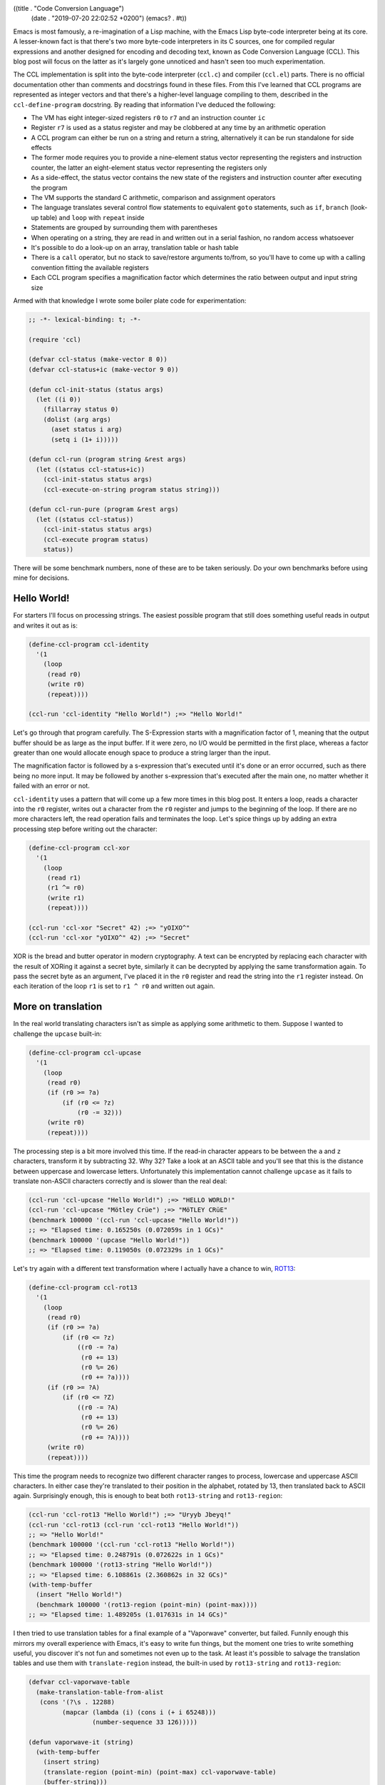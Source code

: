 ((title . "Code Conversion Language")
 (date . "2019-07-20 22:02:52 +0200")
 (emacs? . #t))

Emacs is most famously, a re-imagination of a Lisp machine, with the
Emacs Lisp byte-code interpreter being at its core.  A lesser-known
fact is that there's two more byte-code interpreters in its C sources,
one for compiled regular expressions and another designed for encoding
and decoding text, known as Code Conversion Language (CCL).  This blog
post will focus on the latter as it's largely gone unnoticed and
hasn't seen too much experimentation.

The CCL implementation is split into the byte-code interpreter
(``ccl.c``) and compiler (``ccl.el``) parts.  There is no official
documentation other than comments and docstrings found in these files.
From this I've learned that CCL programs are represented as integer
vectors and that there's a higher-level language compiling to them,
described in the ``ccl-define-program`` docstring.  By reading that
information I've deduced the following:

- The VM has eight integer-sized registers ``r0`` to ``r7`` and an
  instruction counter ``ic``
- Register ``r7`` is used as a status register and may be clobbered at
  any time by an arithmetic operation
- A CCL program can either be run on a string and return a string,
  alternatively it can be run standalone for side effects
- The former mode requires you to provide a nine-element status vector
  representing the registers and instruction counter, the latter an
  eight-element status vector representing the registers only
- As a side-effect, the status vector contains the new state of the
  registers and instruction counter after executing the program
- The VM supports the standard C arithmetic, comparison and assignment
  operators
- The language translates several control flow statements to
  equivalent ``goto`` statements, such as ``if``, ``branch`` (look-up
  table) and ``loop`` with ``repeat`` inside
- Statements are grouped by surrounding them with parentheses
- When operating on a string, they are read in and written out in a
  serial fashion, no random access whatsoever
- It's possible to do a look-up on an array, translation table or hash
  table
- There is a ``call`` operator, but no stack to save/restore arguments
  to/from, so you'll have to come up with a calling convention fitting
  the available registers
- Each CCL program specifies a magnification factor which determines
  the ratio between output and input string size

Armed with that knowledge I wrote some boiler plate code for
experimentation:

.. code:: elisp

    ;; -*- lexical-binding: t; -*-

    (require 'ccl)

    (defvar ccl-status (make-vector 8 0))
    (defvar ccl-status+ic (make-vector 9 0))

    (defun ccl-init-status (status args)
      (let ((i 0))
        (fillarray status 0)
        (dolist (arg args)
          (aset status i arg)
          (setq i (1+ i)))))

    (defun ccl-run (program string &rest args)
      (let ((status ccl-status+ic))
        (ccl-init-status status args)
        (ccl-execute-on-string program status string)))

    (defun ccl-run-pure (program &rest args)
      (let ((status ccl-status))
        (ccl-init-status status args)
        (ccl-execute program status)
        status))

There will be some benchmark numbers, none of these are to be taken
seriously.  Do your own benchmarks before using mine for decisions.

Hello World!
------------

For starters I'll focus on processing strings.  The easiest possible
program that still does something useful reads in output and writes
it out as is:

.. code:: elisp

    (define-ccl-program ccl-identity
      '(1
        (loop
         (read r0)
         (write r0)
         (repeat))))

    (ccl-run 'ccl-identity "Hello World!") ;=> "Hello World!"

Let's go through that program carefully.  The S-Expression starts with
a magnification factor of 1, meaning that the output buffer should be
as large as the input buffer.  If it were zero, no I/O would be
permitted in the first place, whereas a factor greater than one would
allocate enough space to produce a string larger than the input.

The magnification factor is followed by a s-expression that's executed
until it's done or an error occurred, such as there being no more
input.  It may be followed by another s-expression that's executed
after the main one, no matter whether it failed with an error or not.

``ccl-identity`` uses a pattern that will come up a few more times in
this blog post.  It enters a loop, reads a character into the ``r0``
register, writes out a character from the ``r0`` register and jumps to
the beginning of the loop.  If there are no more characters left, the
read operation fails and terminates the loop.  Let's spice things up
by adding an extra processing step before writing out the character:

.. code:: elisp

    (define-ccl-program ccl-xor
      '(1
        (loop
         (read r1)
         (r1 ^= r0)
         (write r1)
         (repeat))))

    (ccl-run 'ccl-xor "Secret" 42) ;=> "yOIXO^"
    (ccl-run 'ccl-xor "yOIXO^" 42) ;=> "Secret"

XOR is the bread and butter operator in modern cryptography.  A text
can be encrypted by replacing each character with the result of XORing
it against a secret byte, similarly it can be decrypted by applying
the same transformation again.  To pass the secret byte as an
argument, I've placed it in the ``r0`` register and read the string
into the ``r1`` register instead.  On each iteration of the loop
``r1`` is set to ``r1 ^ r0`` and written out again.

More on translation
-------------------

In the real world translating characters isn't as simple as applying
some arithmetic to them.  Suppose I wanted to challenge the
``upcase`` built-in:

.. code:: elisp

    (define-ccl-program ccl-upcase
      '(1
        (loop
         (read r0)
         (if (r0 >= ?a)
             (if (r0 <= ?z)
                 (r0 -= 32)))
         (write r0)
         (repeat))))

The processing step is a bit more involved this time.  If the read-in
character appears to be between the ``a`` and ``z`` characters,
transform it by subtracting 32.  Why 32?  Take a look at an ASCII
table and you'll see that this is the distance between uppercase and
lowercase letters.  Unfortunately this implementation cannot challenge
``upcase`` as it fails to translate non-ASCII characters correctly and
is slower than the real deal:

.. code:: elisp

    (ccl-run 'ccl-upcase "Hello World!") ;=> "HELLO WORLD!"
    (ccl-run 'ccl-upcase "Mötley Crüe") ;=> "MöTLEY CRüE"
    (benchmark 100000 '(ccl-run 'ccl-upcase "Hello World!"))
    ;; => "Elapsed time: 0.165250s (0.072059s in 1 GCs)"
    (benchmark 100000 '(upcase "Hello World!"))
    ;; => "Elapsed time: 0.119050s (0.072329s in 1 GCs)"

Let's try again with a different text transformation where I actually
have a chance to win, ROT13_:

.. code:: elisp

    (define-ccl-program ccl-rot13
      '(1
        (loop
         (read r0)
         (if (r0 >= ?a)
             (if (r0 <= ?z)
                 ((r0 -= ?a)
                  (r0 += 13)
                  (r0 %= 26)
                  (r0 += ?a))))
         (if (r0 >= ?A)
             (if (r0 <= ?Z)
                 ((r0 -= ?A)
                  (r0 += 13)
                  (r0 %= 26)
                  (r0 += ?A))))
         (write r0)
         (repeat))))

This time the program needs to recognize two different character
ranges to process, lowercase and uppercase ASCII characters.  In
either case they're translated to their position in the alphabet,
rotated by 13, then translated back to ASCII again.  Surprisingly
enough, this is enough to beat both ``rot13-string`` and
``rot13-region``:

.. code:: elisp

    (ccl-run 'ccl-rot13 "Hello World!") ;=> "Uryyb Jbeyq!"
    (ccl-run 'ccl-rot13 (ccl-run 'ccl-rot13 "Hello World!"))
    ;; => "Hello World!"
    (benchmark 100000 '(ccl-run 'ccl-rot13 "Hello World!"))
    ;; => "Elapsed time: 0.248791s (0.072622s in 1 GCs)"
    (benchmark 100000 '(rot13-string "Hello World!"))
    ;; => "Elapsed time: 6.108861s (2.360862s in 32 GCs)"
    (with-temp-buffer
      (insert "Hello World!")
      (benchmark 100000 '(rot13-region (point-min) (point-max))))
    ;; => "Elapsed time: 1.489205s (1.017631s in 14 GCs)"

I then tried to use translation tables for a final example of a
"Vaporwave" converter, but failed.  Funnily enough this mirrors my
overall experience with Emacs, it's easy to write fun things, but the
moment one tries to write something useful, you discover it's not fun
and sometimes not even up to the task.  At least it's possible to
salvage the translation tables and use them with ``translate-region``
instead, the built-in used by ``rot13-string`` and ``rot13-region``:

.. code:: elisp

    (defvar ccl-vaporwave-table
      (make-translation-table-from-alist
       (cons '(?\s . 12288)
             (mapcar (lambda (i) (cons i (+ i 65248)))
                     (number-sequence 33 126)))))

    (defun vaporwave-it (string)
      (with-temp-buffer
        (insert string)
        (translate-region (point-min) (point-max) ccl-vaporwave-table)
        (buffer-string)))

    (vaporwave-it (upcase "aesthetic")) ;=> "ＡＥＳＴＨＥＴＩＣ"

Edging towards general-purpose computing
----------------------------------------

All examples so far have worked on text.  If you limit yourself to
numbers, you can solve some basic arithmetic problems.  Here's a
classic, calculating the factorial of a number:

.. code:: elisp

    (define-ccl-program ccl-factorial
      '(0
        ((r1 = 1)
         (loop
          (if r0
              ((r1 *= r0)
               (r0 -= 1)
               (repeat)))))))

    (defun factorial (n)
      (let ((acc 1))
        (while (not (zerop n))
          (setq acc (* acc n))
          (setq n (1- n)))
        acc))

While the regular version is more concise, the logic is nearly the
same in both.  Here's some numbers:

.. code:: elisp

    (aref (ccl-run-pure 'ccl-factorial 10) 1) ;=> 3628800
    (factorial 10) ;=> 3628800
    (benchmark 100000 '(ccl-run-pure 'ccl-factorial 10))
    ;; => "Elapsed time: 0.069063s"
    (benchmark 100000 '(factorial 10))
    ;; => "Elapsed time: 0.080212s"

This isn't nearly as much of a speed-up as I've hoped for.  Perhaps
CCL pays off more when doing arithmetic than for looping?  Another
explanation is that the Emacs Lisp byte-code compiler has an edge over
CCL's rather simple one.  Here's a more entertaining example, printing
out the lyrics of 99 Bottles of Beer on the Wall:

.. code:: elisp

    (define-ccl-program ccl-print-bottle-count
      '(1
        (if (r0 < 10)
            (write (r0 + ?0))
          ((write ((r0 / 10) + ?0))
           (write ((r0 % 10) + ?0))))))

    (define-ccl-program ccl-99-bottles
      '(1
        (loop
         (if (r0 > 2)
             ((call ccl-print-bottle-count)
              (write " bottles of beer on the wall, ")
              (call ccl-print-bottle-count)
              (write " bottles of beer.\n")
              (write "Take one down and pass it around, ")
              (r0 -= 1)
              (call ccl-print-bottle-count)
              (write " bottles of beer on the wall.\n\n")
              (repeat))
           ((write "2 bottles of beer on the wall, 2 bottles of beer.\n")
            (write "Take one down and pass it around, 1 bottle of beer on the wall.\n\n")
            (write "1 bottle of beer on the wall, 1 bottle of beer.\n")
            (write "Take one down and pass it around, no more bottles of beer on the wall.\n\n")
            (write "No more bottles of beer on the wall, no more bottles of beer.\n")
            (write "Go to the store and buy some more, 99 bottles of beer on the wall.\n"))))))

    (defun 99-bottles ()
      (with-output-to-string
        (let ((i 99))
          (while (> i 2)
            (princ (format "%d bottles of beer on the wall, %d bottles of beer.\n" i i))
            (princ (format "Take one down and pass it around, %d bottles of beer on the wall.\n\n" (1- i)))
            (setq i (- i 1))))
        (princ "2 bottles of beer on the wall, 2 bottles of beer.\n")
        (princ "Take one down and pass it around, 1 bottle of beer on the wall.\n\n")
        (princ "1 bottle of beer on the wall, 1 bottle of beer.\n")
        (princ "Take one down and pass it around, no more bottles of beer.\n\n")
        (princ "No more bottles of beer on the wall, no more bottles of beer.\n")
        (princ "Go to the store and buy some more, 99 bottles of beer on the wall.\n")))

This example shows a few more interesting things, generating text of
unknown length is rather hard, so I'm using the standard magnification
factor of 1 and estimate how big the buffer will be to create an
appropriately sized input string.  ``call`` is useful to not repeat
yourself, at the cost of having to carefully plan register usage.
Printing out the bottle count can be done if you're limiting yourself
to whole numbers up to 100, a generic solution is going to be hard
without random access to the output string.  The performance numbers
for this one are somewhat surprising:

.. code:: elisp

    (let ((input (make-string 15000 ?\s)))
      (benchmark 1000 '(ccl-run 'ccl-99-bottles input 99)))
    ;; => "Elapsed time: 0.301170s (0.217804s in 3 GCs)"
    (benchmark 1000 '(my-99-bottles))
    ;; => "Elapsed time: 1.735386s (0.507231s in 7 GCs)"

This doesn't make much sense.  Is using ``format`` that expensive?
It's hard to tell in advance whether CCL will make a noticable
difference or not.

But is it Turing-complete?
--------------------------

My experimentation so far left me wondering, is this language
turing-complete?  You can perform arithmetics, there's ``goto``, but
the I/O facilities, amount of registers and memory access are
limited.  The easiest way of proving this property is by implementing
another known turing-complete system on top of your current one.  I
researched a bit and found the following candidates:

- Brainfuck_: A classic, however it requires writable
  memory. Registers could be used for this, but you don't have many to
  play with.  You'd need the ``branch`` instruction to simulate the
  data pointer.
- subleq_: Implementing ``subleq`` looks easy, but suffers from the
  same problem as Brainfuck, it requires you to modify an arbitrary
  memory location.  I've found a compiler from a C subset to
  ``subleq`` that generates code operating beyond the handful of
  registers, so that's not an option either.
- `Rule 110`_: It's basically Game of Life, but one-dimensional and
  can be implemented in a serial fashion.  With some tricks it doesn't
  require random access either.  The proof of it being turing-complete
  looks painful, but whatever, I don't care.  It's perfect.  There are
  more elementary cellular automata, so I'll try to implement it in a
  generic fashion and demonstrate it on `Rule 90`_ which produces the
  `Sierpinski triangle`_.

.. code:: elisp

    (defmacro define-ccl-automaton (n)
      (let ((print-sym (intern (format "ccl-rule%d-print" n)))
            (rule-sym (intern (format "ccl-rule%d" n))))
        `(progn
           (define-ccl-program ,print-sym
             '(1
               ((r4 = 0)
                (if (r0 == ?1)
                    (r4 += 4))
                (if (r1 == ?1)
                    (r4 += 2))
                (if (r2 == ?1)
                    (r4 += 1))
                (branch r4
                        (write ,(if (zerop (logand n 1)) ?0 ?1))
                        (write ,(if (zerop (logand n 2)) ?0 ?1))
                        (write ,(if (zerop (logand n 4)) ?0 ?1))
                        (write ,(if (zerop (logand n 8)) ?0 ?1))
                        (write ,(if (zerop (logand n 16)) ?0 ?1))
                        (write ,(if (zerop (logand n 32)) ?0 ?1))
                        (write ,(if (zerop (logand n 64)) ?0 ?1))
                        (write ,(if (zerop (logand n 128)) ?0 ?1))))))
           (define-ccl-program ,rule-sym
             '(1
               ((r6 = ,n)
                (r0 = 0)
                (read r1)
                (read r2)
                (loop
                 (call ,print-sym)
                 (read r3)
                 (r0 = r1)
                 (r1 = r2)
                 (r2 = r3)
                 (repeat)))
               ((r0 = r1)
                (r1 = r2)
                (r2 = r5)
                (call ,print-sym)))))))

    (define-ccl-automaton 30)
    (define-ccl-automaton 90)
    (define-ccl-automaton 110)

    (defun ccl-sierpinski ()
      (with-output-to-string
        (let ((line "0000000001000000000"))
          (dotimes (_ 20)
            (princ line)
            (terpri)
            (setq line (ccl-run 'ccl-rule90 line))))))

The macro may look scary, but all it does is defining two CCL
programs.  What an elementary cellular automaton does is looking at
the two cells around the current cell, map them to a cell depending to
a rule and emit it.  There are two edge cases with this for the first
and last cell, in my implementation the first cell assumes the
previous one was a zero and the last cell uses the first cell.  Since
there's no random access, it's stored into a spare register at the
beginning and accessed in a S-Expression after the main loop
terminated due to no more input.  The surrounding and current cell are
stored in three registers and rotated every time a new cell is read
in.  The mapping is done in the print program by summing up the ones
and zeroes, then using the ``branch`` instruction to apply the rule to
it.  If you find this hard to follow, here's an Emacs Lisp version of
it using random access and less limited arithmetic to do the job:

.. code:: elisp

    (defun rule--evolve (prev cur next n)
      (let ((acc (+ (if (= prev ?1) 4 0)
                    (if (= cur ?1) 2 0)
                    (if (= next ?1) 1 0))))
        (if (zerop (logand n (ash 1 acc))) ?0 ?1)))

    (defun rule-evolve (line n)
      (let ((out (make-string (length line) ?0)))
        (dotimes (i (length line))
          (cond
           ((zerop i)
            (aset out i (rule--evolve ?0 (aref line i) (aref line (1+ i)) n)))
           ((= i (1- (length line)))
            (aset out i (rule--evolve (aref line (1- i)) (aref line i) (aref line 0) n)))
           (t
            (aset out i (rule--evolve (aref line (1- i)) (aref line i) (aref line (1+ i)) n)))))
        out))

    (defun sierpinski ()
      (with-output-to-string
        (let ((line "0000000001000000000"))
          (dotimes (_ 20)
            (princ line)
            (terpri)
            (setq line (rule-evolve line 90))))))

One more benchmark run, this time with less surprising performance
numbers:

.. code:: elisp

    (benchmark 1000 '(ccl-sierpinski))
    ;; => "Elapsed time: 0.365031s (0.071827s in 1 GCs)"
    (benchmark 1000 '(sierpinski))
    ;; => "Elapsed time: 0.545512s (0.071829s in 1 GCs)"

If you want to see it in action, try evaluating ``(progn (princ
(sierpinski)) nil)`` in ``M-x ielm``.

Final words
-----------

You may ask yourself now whether you should rewrite all of your slow
code to CCL programs.  I don't believe that's the way to go for a
number of reasons:

- Speedups vary wildly, somewhere between -40% to 450%.  There's no
  obvious way of predicting whether the optimization is worth it.
- It's hard to write an equivalent program or sometimes even
  impossible, especially if it requires you to use many variables or
  random access read/write operations.
- It's hard to debug a CCL program.  While the compiler does a good
  job at catching syntax errors, runtime errors are far harder to
  figure out if you can only stare at the registers.  Maybe a debugger
  could be built that uses the "continue" facility and instruction
  counter register...
- It's hard to maintain a CCL program.  Not to mention, there's hardly
  people who know how to write them.  Most of the examples I've found
  online do text encoding/decoding.  The only exception to this is
  ``pgg-parse-crc24-string`` which lives in a file marked as obsolete.
- This leads me to my last point, CCL may be obsoleted as well.
  Granted, it will take time, but so far I haven't seen people
  enthusiastic about it being a thing.

If you still believe that despite of this it's worth giving CCL a try,
please let me know, especially if you're doing something non-standard
with it, like advanced cryptography or number crunching.  Likewise, if
you're not convinced that it's turing-complete or that I could be
doing some things far better than presented, send me a message.

.. _ROT13: https://en.wikipedia.org/wiki/ROT13
.. _Brainfuck: https://en.wikipedia.org/wiki/Brainfuck
.. _Subleq: https://en.wikipedia.org/wiki/One_instruction_set_computer#Subtract_and_branch_if_less_than_or_equal_to_zero
.. _Rule 110: https://en.wikipedia.org/wiki/Rule_110
.. _Rule 90: https://en.wikipedia.org/wiki/Rule_90
.. _Sierpinski triangle: https://en.wikipedia.org/wiki/Sierpi%C5%84ski_triangle
